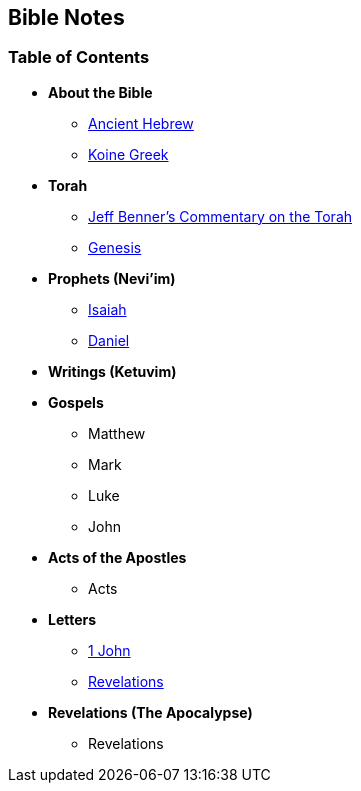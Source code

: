 == Bible Notes

=== Table of Contents

* *About the Bible*
** link:bible_hebrew_ancient[Ancient Hebrew]
** link:bible_greek_koine[Koine Greek]

* *Torah*
** https://www.ancient-hebrew.org/bookstore/digitalfiles/bct.pdf[Jeff Benner's Commentary on the Torah]
** link:bible_genesis[Genesis]

* *Prophets (Nevi'im)*
** link:bible_isaiah[Isaiah]
** link:bible_daniel[Daniel]

* *Writings (Ketuvim)*

* *Gospels*
** Matthew
** Mark
** Luke
** John

* *Acts of the Apostles*
** Acts

* *Letters*
** link:bible_one_john[1 John]
** link:bible_revelations[Revelations]

* *Revelations (The Apocalypse)*
** Revelations

